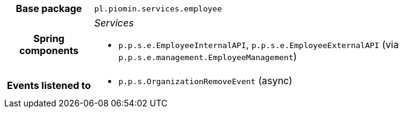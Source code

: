 [%autowidth.stretch, cols="h,a"]
|===
|Base package
|`pl.piomin.services.employee`
|Spring components
|_Services_

* `p.p.s.e.EmployeeInternalAPI`, `p.p.s.e.EmployeeExternalAPI` (via `p.p.s.e.management.EmployeeManagement`)
|Events listened to
|* `p.p.s.OrganizationRemoveEvent` (async) 
|===
